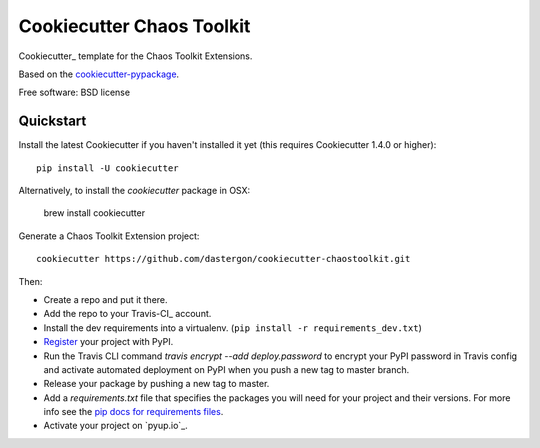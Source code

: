 ======================
Cookiecutter Chaos Toolkit
======================

Cookiecutter_ template for the Chaos Toolkit Extensions.

Based on the `cookiecutter-pypackage`_.

Free software: BSD license


Quickstart
----------

Install the latest Cookiecutter if you haven't installed it yet (this requires
Cookiecutter 1.4.0 or higher)::

    pip install -U cookiecutter
    
Alternatively, to install the `cookiecutter` package in OSX:
    
    brew install cookiecutter
    
Generate a Chaos Toolkit Extension project::

    cookiecutter https://github.com/dastergon/cookiecutter-chaostoolkit.git

Then:

* Create a repo and put it there.
* Add the repo to your Travis-CI_ account.
* Install the dev requirements into a virtualenv. (``pip install -r requirements_dev.txt``)
* Register_ your project with PyPI.
* Run the Travis CLI command `travis encrypt --add deploy.password` to encrypt your PyPI password in Travis config
  and activate automated deployment on PyPI when you push a new tag to master branch.
* Release your package by pushing a new tag to master.
* Add a `requirements.txt` file that specifies the packages you will need for
  your project and their versions. For more info see the `pip docs for requirements files`_.
* Activate your project on `pyup.io`_.

.. _`cookiecutter-pypackage`: https://github.com/audreyr/cookiecutter-pypackage/
.. _`pip docs for requirements files`: https://pip.pypa.io/en/stable/user_guide/#requirements-files
.. _Register: https://packaging.python.org/distributing/#register-your-project


